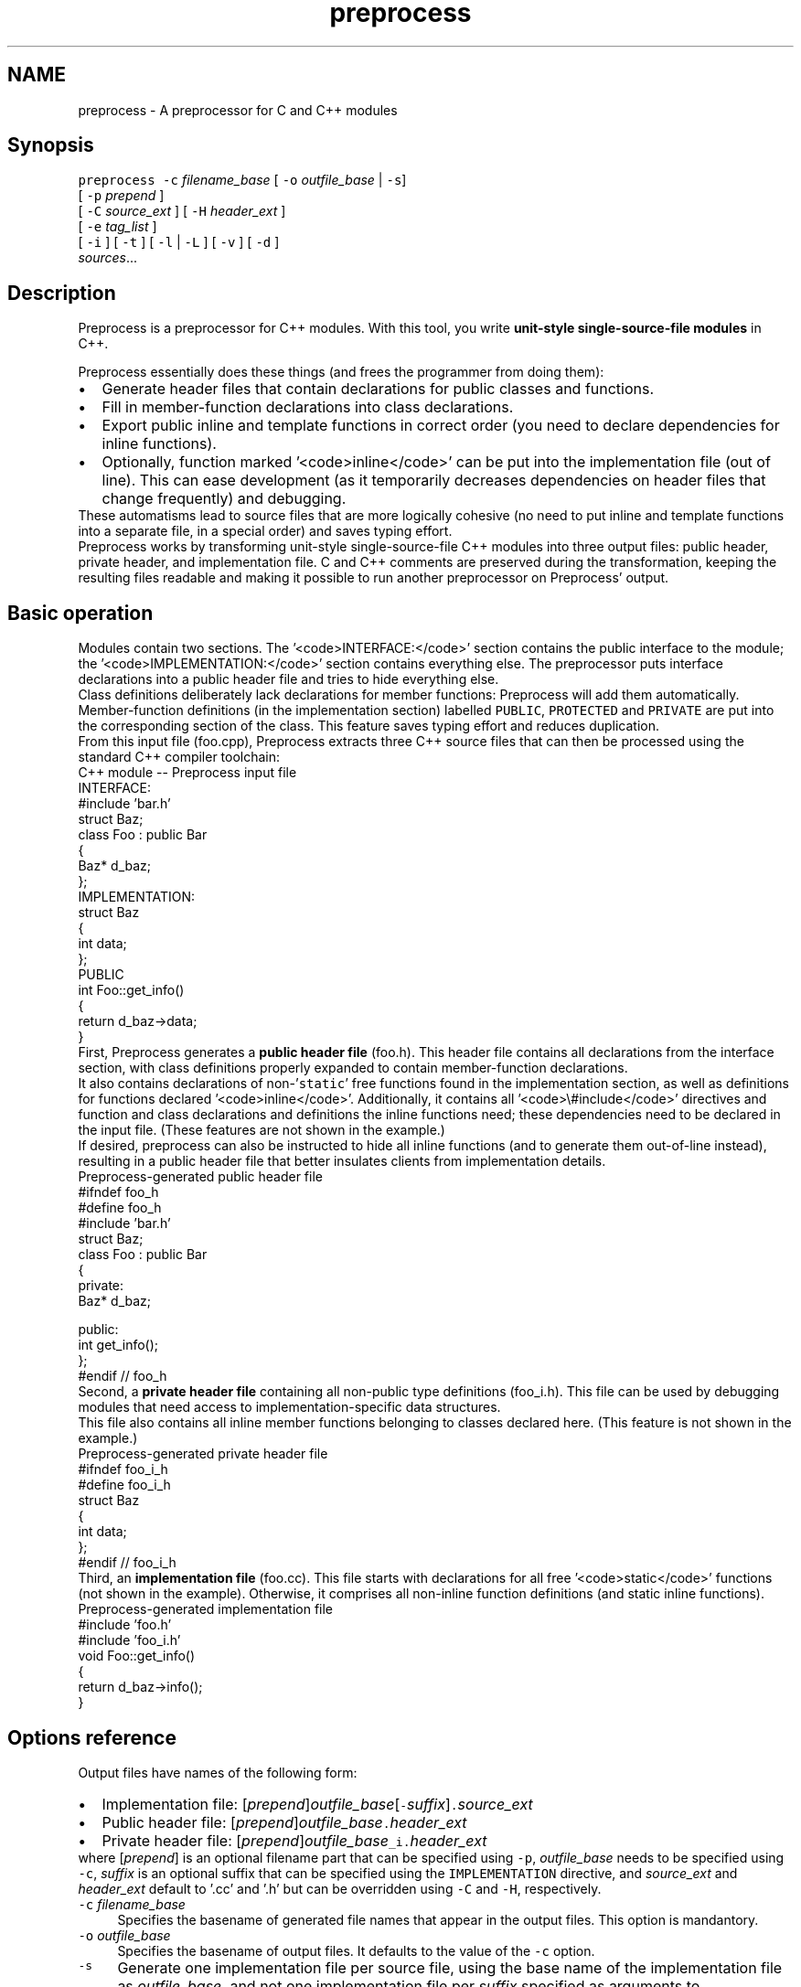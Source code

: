 .TH "preprocess" 1 "8 Mar 2006" "Preprocess" \" -*- nroff -*-
.ad l
.nh
.SH NAME
preprocess \- A preprocessor for C and C++ modules
.SH "Synopsis"
.PP
\fCpreprocess -c\fP \fIfilename_base\fP [ \fC-o\fP \fIoutfile_base\fP | \fC-s\fP] 
.br
\fC           \fP[ \fC-p\fP \fIprepend\fP ] 
.br
\fC           \fP[ \fC-C\fP \fIsource_ext\fP ] [ \fC-H\fP \fIheader_ext\fP ] 
.br
\fC           \fP[ \fC-e\fP \fItag_list\fP ] 
.br
\fC           \fP[ \fC-i\fP ] [ \fC-t\fP ] [ \fC-l\fP | \fC-L\fP ] [ \fC-v\fP ] [ \fC-d\fP ] 
.br
\fC           \fP\fIsources\fP...
.SH "Description"
.PP
Preprocess is a preprocessor for C++ modules. With this tool, you write \fBunit-style single-source-file modules\fP in C++.
.PP
Preprocess essentially does these things (and frees the programmer from doing them): 
.PD 0

.IP "\(bu" 2
Generate header files that contain declarations for public classes and functions. 
.IP "\(bu" 2
Fill in member-function declarations into class declarations. 
.IP "\(bu" 2
Export public inline and template functions in correct order (you need to declare dependencies for inline functions). 
.IP "\(bu" 2
Optionally, function marked '<code>inline</code>' can be put into the implementation file (out of line). This can ease development (as it temporarily decreases dependencies on header files that change frequently) and debugging. 
.PP
.PP
These automatisms lead to source files that are more logically cohesive (no need to put inline and template functions into a separate file, in a special order) and saves typing effort.
.PP
Preprocess works by transforming unit-style single-source-file C++ modules into three output files: public header, private header, and implementation file. C and C++ comments are preserved during the transformation, keeping the resulting files readable and making it possible to run another preprocessor on Preprocess' output.
.SH "Basic operation"
.PP
.PP
Modules contain two sections. The '<code>INTERFACE:</code>' section contains the public interface to the module; the '<code>IMPLEMENTATION:</code>' section contains everything else. The preprocessor puts interface declarations into a public header file and tries to hide everything else.
.PP
Class definitions deliberately lack declarations for member functions: Preprocess will add them automatically. Member-function definitions (in the implementation section) labelled \fCPUBLIC\fP, \fCPROTECTED\fP and \fCPRIVATE\fP are put into the corresponding section of the class. This feature saves typing effort and reduces duplication.
.PP
From this input file (foo.cpp), Preprocess extracts three C++ source files that can then be processed using the standard C++ compiler toolchain:
.PP
.PP
\fC
.PP
.nf

C++ module -- Preprocess input file
INTERFACE:
.fi
.PP
\fP
.PP
\fC
.PP
.nf
#include 'bar.h'
.fi
.PP
\fP
.PP
\fC
.PP
.nf
struct Baz;
.fi
.PP
\fP
.PP
\fC
.PP
.nf
class Foo : public Bar
{
  Baz* d_baz;
};
.fi
.PP
\fP
.PP
\fC
.PP
.nf
IMPLEMENTATION:
.fi
.PP
\fP
.PP
\fC
.PP
.nf
struct Baz
{
  int data;
};
.fi
.PP
\fP
.PP
\fC
.PP
.nf
PUBLIC
int Foo::get_info() 
{
  return d_baz->data;
}
.fi
.PP
\fP
.PP
.PP
First, Preprocess generates a \fBpublic header file\fP (foo.h). This header file contains all declarations from the interface section, with class definitions properly expanded to contain member-function declarations.
.PP
It also contains declarations of non-'\fCstatic\fP' free functions found in the implementation section, as well as definitions for functions declared '<code>inline</code>'. Additionally, it contains all '<code>\\#include</code>' directives and function and class declarations and definitions the inline functions need; these dependencies need to be declared in the input file. (These features are not shown in the example.)
.PP
If desired, preprocess can also be instructed to hide all inline functions (and to generate them out-of-line instead), resulting in a public header file that better insulates clients from implementation details.
.PP
.PP
\fC
.PP
.nf

Preprocess-generated public header file
#ifndef foo_h
#define foo_h
.fi
.PP
\fP
.PP
\fC
.PP
.nf
#include 'bar.h'
.fi
.PP
\fP
.PP
\fC
.PP
.nf
struct Baz;
.fi
.PP
\fP
.PP
\fC
.PP
.nf
class Foo : public Bar
{
private:
  Baz* d_baz;

public:  
  int get_info();
};
.fi
.PP
\fP
.PP
\fC
.PP
.nf
#endif // foo_h
.fi
.PP
\fP
.PP
.PP
Second, a \fBprivate header file\fP containing all non-public type definitions (foo_i.h). This file can be used by debugging modules that need access to implementation-specific data structures.
.PP
This file also contains all inline member functions belonging to classes declared here. (This feature is not shown in the example.)
.PP
.PP
\fC
.PP
.nf

Preprocess-generated private header file
#ifndef foo_i_h
#define foo_i_h
.fi
.PP
\fP
.PP
\fC
.PP
.nf
struct Baz
{
  int data;
};
.fi
.PP
\fP
.PP
\fC
.PP
.nf
#endif // foo_i_h
.fi
.PP
\fP
.PP
.PP
Third, an \fBimplementation file\fP (foo.cc). This file starts with declarations for all free '<code>static</code>' functions (not shown in the example). Otherwise, it comprises all non-inline function definitions (and static inline functions).
.PP
.PP
\fC
.PP
.nf

Preprocess-generated implementation file
#include 'foo.h'
#include 'foo_i.h'
.fi
.PP
\fP
.PP
\fC
.PP
.nf
void Foo::get_info() 
{
  return d_baz->info();
}
.fi
.PP
\fP
.PP
.SH "Options reference"
.PP
Output files have names of the following form: 
.PD 0

.IP "\(bu" 2
Implementation file: [\fIprepend\fP]\fIoutfile_base\fP[\fC-\fP\fIsuffix\fP]\fC.\fP\fIsource_ext\fP 
.IP "\(bu" 2
Public header file: [\fIprepend\fP]\fIoutfile_base\fP\fC.\fP\fIheader_ext\fP 
.IP "\(bu" 2
Private header file: [\fIprepend\fP]\fIoutfile_base\fP\fC_i.\fP\fIheader_ext\fP 
.PP
.PP
where [\fIprepend\fP] is an optional filename part that can be specified using \fC-p\fP, \fIoutfile_base\fP needs to be specified using \fC-c\fP, \fIsuffix\fP is an optional suffix that can be specified using the \fCIMPLEMENTATION\fP directive, and \fIsource_ext\fP and \fIheader_ext\fP default to '.cc' and '.h' but can be overridden using \fC-C\fP and \fC-H\fP, respectively. 
.IP "\fB\fC-c \fP\fIfilename_base\fP  \fP" 1c
Specifies the basename of generated file names that appear in the output files. This option is mandantory. 
.IP "\fB\fC-o \fP\fIoutfile_base\fP  \fP" 1c
Specifies the basename of output files. It defaults to the value of the \fC-c\fP option. 
.IP "\fB\fC-s\fP \fP" 1c
Generate one implementation file per source file, using the base name of the implementation file as \fIoutfile_base\fP, and not one implementation file per \fIsuffix\fP specified as arguments to \fCIMPLEMENTATION\fP directives in the source files. 
.IP "\fB\fC-p \fP\fIprepend\fP  \fP" 1c
Specifies a prefix for all output file names. This prefix is prepended to \fIfilename_base\fP and can contain directory separators ('<code>/</code>'). 
.IP "\fB\fC-C \fP\fIsource_ext\fP \fP" 1c
Specify the extension of generated implementation files. Defaults to '.cc'. 
.IP "\fB\fC-H \fP\fIheader_ext\fP \fP" 1c
Specify the extension of generated header files. Defaults to '.h'. 
.IP "\fB\fC-e\fP \fItag_list\fP \fP" 1c
Enable conditional compilation using the selectors included in the comma-separated \fItag_list\fP. This option is intended to be used in conjunction with the \fC-s\fP option. See Section \fBConditional compilation\fP CONDITIONAL COMPILATION for details on this option. 
.IP "\fB\fC-t\fP  \fP" 1c
Truncate to size 0 output files for which Preprocess generates no output. This option supresses even \fC#include\fP directives in generated source files that are otherwise empty, resulting in increased compilation speed for these files. 
.IP "\fB\fC-i\fP  \fP" 1c
Generate \fCinline\fP code. If this option is not given, all code (including code marked '<code>inline</code>') is generated out-of-line. 
.IP "\fB\fC-l\fP  \fP" 1c
Avoid generating \fC#line\fP directives in output files. If this option is not given, \fC#line\fP will be generated by default. 
.IP "\fB\fC-L\fP  \fP" 1c
Avoid generating \fC#line\fP directives in header files only. Using this option can speed up builds because the contents of header files change less frequently, as \fC#line\fP directives for (member) function declarations do not have to be updated every time its definition in the source module changes its absolute position. (Of course, this assumes that the time stamp of header files are updated only when the contents of the files change. See Section \fBExample Makefile fragment\fP EXAMPLE MAKEFILE FRAGMENT for a possible way to do this.)  
.IP "\fB\fC-v\fP  \fP" 1c
Be verbose: Print results of \fCpreprocess\fP' parser pass. 
.IP "\fB\fC-d\fP  \fP" 1c
Be verbose: Print a diagnostic when dropping a section in conditional-compilation mode (Option \fC-e\fP). 
.PP
.SH "Language directives"
.PP
Preprocess understands a number of language directive that control its behavior. 
.IP "\fB\fCINTERFACE:\fP \fP" 1c
Starts an interface section. Every declaration from such a section will be copied to the public header file. Class declarations found here (``public class'') will be completed with member-function declarations for member functions found in \fCIMPLEMENTATION\fP sections.  Function definitions are not allowed in this section.
.PP
.IP "\fB\fCIMPLEMENTATION:\fP \fP" 1c
Starts an implementation section. Preprocess tries to hide declarations found in these sections in the internal header file and in the implementation file, as follows: 
.IP "\fBClass declarations (``private classes'') \fP" 1c
(subject to member-function-declaration completion as with those in \fCINTERFACE:\fP sections) end up in the internal header file -- except if a public inline function of a public class depends on the private class, in which case the private class' declaration will be put into the public header file. 
.IP "\fBInclude directives \fP" 1c
underlie the same rules as class declarations. 
.IP "\fBFunction definitions \fP" 1c
are usually held in the implementation file. Public inline functions, private inline functions needed by a public inline function, and functions subject to template instatiation are exported to the public header file. Other inline functions (except static non-member inline functions) are put into the private header file. 
.IP "\fBOther code (e.g., variable definitions) \fP" 1c
is put into the implementation file. 
.PP
.PP
.IP "\fB\fCPUBLIC\fP, \fCPRIVATE\fP, and \fCPROTECTED\fP \fP" 1c
specify member-function visibility.
.PP
.IP "\fB\fCexplicit\fP, \fCstatic\fP, and \fCvirtual\fP \fP" 1c
specify member-function attributes. The attributes will be copied to the automatically-created member-function declarations in class declarations (and removed for the actual function definition, as C++ requires).
.PP
.IP "\fB\fCinline\fP \fP" 1c
specifies inline functions. This attribute will be retained for function definitions (but deleted for automatically-created member-function declarations, as C++ requires). (Inline functions will be exported subject to the rules defined above.)
.PP
.IP "\fB\fCinline NEEDS [\fP\fIdependencies\fP\fC,\fP \fI...\fP \fC]\fP \fP" 1c
like \fCinline\fP, but additionally specifies types, functions, and \fC#include\fP statements that this inline function depends on and that consequently need to be exported as well, in front of this inline function. Preprocess reorders definitions such that all dependencies are defined before the inline function.  Example: <blockquote>
.PP
.nf
\fCinline NEEDS['foo.h', some_func, Some_class,
             Some_other_class::member_func]
int
foo ()
{ }
\fP
.fi
.PP
</blockquote> 
.PP
.SS "Language directives for advanced use"
.IP "\fB\fCIMPLEMENTATION [\fP\fIsuffix\fP\fC]:\fP \fP" 1c
Starts an implementation section with code that will be put into a nonstandard output file. Instead of landing in \fIoutfile_base\fP\fC.cc\fP, the code ends up in \fIoutfile_base\fP\fC-\fP\fIsuffix\fP\fC.cc\fP. This directive is useful if there are several input files that together make up one input module (which are fed to Preprocess at the same time and which share one public and one private header file).
.PP
(This form of the IMPLEMENTATION directive works only if neither the \fC-s\fP (no-suffix) nor the \fC-e\fP (conditional compilation) options are used. See Section \fBConditional compilation\fP CONDITIONAL COMPILATION for information on conditional compilation.)
.PP
.IP "\fB\fCEXTENSION class \fP\fIclassname\fP\fC {\fP ... \fC};\fP \fP" 1c
Extends the definition of class \fIclassname\fP (which usually appears in another input file) with more members. This clause is usually used when a class can be configured with several alternative extensions, for example to provide portability across architectures.
.PP
.IP "\fB\fCIMPLEMENT\fP \fP" 1c
is a member-function attribute that specifies that the member function's declaration \fIshould not\fP be copied to the class declaration. Use this attribute to implement an interface that is already declared in the class declaration.
.PP
.IP "\fB\fCinline NOEXPORT\fP \fP" 1c
specifies inline functions that will not be exported via the public header file even if it is a publibly-visible function. Instead, the function definition will end up in the implementation file.
.PP
.IP "\fB\fCinline ALWAYS_INLINE\fP \fP" 1c
specifies a functions that is generated as an inline function even if the \fC-i\fP option is not used. Use this specifier for functions that absolutely must be inline even in debugging builds.
.PP
.PP
.SS "Conditional compilation"
Conditional compilation is a Preprocess mode that is enabled by using the '<code>-e</code> <var>tag_list</var>' option.
.PP
.IP "\fB\fCINTERFACE [\fP\fItag_expression\fP\fC]:\fP  \fP" 1c
.IP "\fB\fCIMPLEMENTATION [\fP\fItag_expression\fP\fC]:\fP \fP" 1c
A \fItag_expression\fP is a logical expression with negation (!), conjunction (-), disjunction (,), and one level of parentheses ({ and }), using selector tags as its atoms. The \fCINTERFACE\fP or \fCIMPLEMENTATION\fP section is included in the output only if it is true using the selectors specified in \fItag_list\fP.  
.PP
.PP
Examples:
.PP
.PP
.nf
\fCINTERFACE [a,b]:\fP
This section is used whenever a or b is contained in the \fItag_list\fP
.fi
.PP
.PP
.PP
.nf
\fCINTERFACE [a-b]: \fP
This section is used whenever a and b are contained in the \fItag_list\fP
.fi
.PP
.PP
.PP
.nf
\fCINTERFACE [a,b-c]:\fP
This section is used whenever a, or b and c are 
contained in the \fItag_list\fP
.fi
.PP
.PP
.PP
.nf
\fCINTERFACE [!a]:\fP
This section is used whenever a is not contained in the \fItag_list\fP
.fi
.PP
.PP
.PP
.nf
\fCINTERFACE [{a,b}-c]:\fP
This section is used whenever a and c, or b and c are 
contained in the \fItag_list\fP
.fi
.PP
.PP
.PP
.nf
\fCINTERFACE [!a,b-c]:\fP
This section is used whenever a is not contained in the \fItag_list\fP,
or b and c are contained in the \fItag_list\fP
.fi
.PP
.SH "Usage hints"
.PP
When you use Preprocess, there are a few things you need to keep in mind. 
.PD 0

.IP "\(bu" 2
Preprocess currently does not support namespaces and nested classes. It is possible to use namespaces and nested classes defined elsewhere (for example, in a library header file), but you cannot define new namespaces and nested classes.  
.IP "\(bu" 2
Preprocess copies function declarations for publicly visible functions to the public header file. If you use user-defined types in function signatures, you need to '<code>\\#include</code>' the corresponding header files (or add forward declarations) in the '<code>INTERFACE:</code>' section of your module. Private inline functions (which might end up in the public header file) need to specify their include dependencies in a '<code>NEEDS[]</code>' clause.  Also, if you use names declared in an (externally-defined) namespace (such as namespace '<code>std</code>'), you must specify the fully-qualified name (including the namespace) in the function signature (unless you use a '\fCusing namespace\fP' directive in the '\fCINTERFACE:\fP' section, which is not recommended).  
.IP "\(bu" 2
Don't forget to specify inline functions required by other inline functions in the latter's '<code>NEEDS</code>' clause. Otherwise, Preprocess cannot guarantee the correct inline-function order in the output, and you may get compiler warnings like ``inline function is used but not defined.'' This problem is reinforced when using private inline functions, because Preprocess moves them out of the public header file (into the private header file) unless a public function's '<code>NEEDS</code>' clause requires them. 
.PP
.SH "Example Makefile fragment"
.PP
.PP
This is an example fragment from a Makefile (for GNU Make) that generates \fC*.cc\fP, \fC*.h\fP, and \fC*_i.h\fP files on the fly. It only updates the generated files if they actually change; that is, if you change something in the implementation section that does not influence the header files, they will not be updated, avoiding recompilation of files that depend on them.
.PP
This Makefile fragment needs GNU Make and the move-if-change script that only updates a target if it is different from the source.
.PP
This example assumes that you do not use the \fCIMPLEMENTATION[\fP\fIsuffix\fP\fC]\fP directive. If you do plan using this directive, a more elaborate mechanism is needed, such as the one used in the Makefiles for the \fCFiasco microkernel\fP.
.PP
 
.PP
.nf
\fCPREPROCESS = preprocess\fP
.fi
.PP
.PP
.PP
.nf
\fC.PRECIOUS: stamp-%.ready
stamp-%.ready: %.cpp
	$(PREPROCESS) -i -o new_$* -c $* $<
	./move-if-change new_$*.h $*.h 
	./move-if-change new_$*_i.h $*_i.h 
	./move-if-change new_$*.cc $*.cc 
	touch $@\fP
.fi
.PP
.PP
.PP
.nf
\fC%.cc: stamp-%.ready
        @[ -e $@ ] || { rm -f $<; $(MAKE) $<; }\fP
.fi
.PP
.PP
.PP
.nf
\fC%.h: stamp-%.ready
        @[ -e $@ ] || { rm -f $<; $(MAKE) $<; }\fP
.fi
.PP
.PP
.PP
.nf
\fC%_i.h: stamp-%.ready
        @[ -e $@ ] || { rm -f $<; $(MAKE) $<; }\fP
.fi
.PP
.PP
.SH "Limitations and ideas for future extensions"
.PP
.SS "Bugs"
.PP
.PD 0
.IP "\(bu" 2
Namespaces and nested classes currently are unsupported. 
.IP "\(bu" 2
The \fC#line\fP directives Preprocess generates sometimes are offset plus/minus one or two lines to the real code. 
.IP "\(bu" 2
Preprocess doesn't really understand preprocessor constructs besides \fC#include\fP and \fC#if 0\fP; it just copies all other direcitives into the output as it finds them. That makes it easy for you to shoot yourself into the foot. 
.PP
.PP
.SS "Ideas for future extensions"
.PP
.PD 0
.IP "\(bu" 2
Generate HTML documentation for modules/classes. 
.IP "\(bu" 2
Auto-generated getters and setters for attributes 
.IP "\(bu" 2
Auto-generate insulation (wrappers, protocol classes, procedural interface) for any given class. 
.IP "\(bu" 2
Transform input \fC.cpp\fP files into new \fC.cpp\fP files, refactoring or renaming code on the fly. 
.IP "\(bu" 2
Aspect-oriented programming: Weave in extensions (``aspects'') to member functions. Aspects can be synchronization or debugging checks, for example. 
.IP "\(bu" 2
Support for class invariants (design by contract) 
.IP "\(bu" 2
Enforce a set of naming conventions. 
.PP
.SH "Download"
.PP
Preprocess is free software licensed under the GNU General Public License. Its implementation language is Perl, so you need a Perl5 interpreter to run it.
.PP
You can download Preprocess as CVS module '<code>preprocess</code>' from the DROPS project's remote-CVS server. Please refer to the download instructions on DROPS' website.
.SH "Mailing list"
.PP
There is a mailing list to which CVS-commit messages for changes made to preprocess are posted. Please ask me if you would like to be put on this list (see Section \fBAuthor\fP AUTHOR ).
.PP
New releases are periodically announced on <a href=http://freshmeat.net/projects/preprocess/''>the Freshmeat website. If you are a registered Freshmeat user, you can subscribe to these release announcements at http://freshmeat.net/subscribe/36508/.
.SH "Author"
.PP
Michael Hohmuth <hohmuth@inf.tu-dresden.de>
.SH "See also"
.PP
\fC\fCmove-if-change\fP\fP(1) shell script : http://os.inf.tu-dresden.de/~hohmuth/prj/preprocess/move-if-change
.PP
Preprocess project web page : http://os.inf.tu-dresden.de/~hohmuth/prj/preprocess/
.PP
Preprocess was originally written for the Fiasco microkernel : http://os.inf.tu-dresden.de/fiasco/
